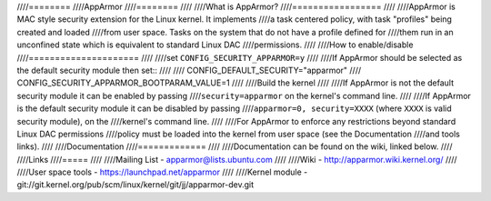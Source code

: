 ////========
////AppArmor
////========
////
////What is AppArmor?
////=================
////
////AppArmor is MAC style security extension for the Linux kernel.  It implements
////a task centered policy, with task "profiles" being created and loaded
////from user space.  Tasks on the system that do not have a profile defined for
////them run in an unconfined state which is equivalent to standard Linux DAC
////permissions.
////
////How to enable/disable
////=====================
////
////set ``CONFIG_SECURITY_APPARMOR=y``
////
////If AppArmor should be selected as the default security module then set::
////
////   CONFIG_DEFAULT_SECURITY="apparmor"
////   CONFIG_SECURITY_APPARMOR_BOOTPARAM_VALUE=1
////
////Build the kernel
////
////If AppArmor is not the default security module it can be enabled by passing
////``security=apparmor`` on the kernel's command line.
////
////If AppArmor is the default security module it can be disabled by passing
////``apparmor=0, security=XXXX`` (where ``XXXX`` is valid security module), on the
////kernel's command line.
////
////For AppArmor to enforce any restrictions beyond standard Linux DAC permissions
////policy must be loaded into the kernel from user space (see the Documentation
////and tools links).
////
////Documentation
////=============
////
////Documentation can be found on the wiki, linked below.
////
////Links
////=====
////
////Mailing List - apparmor@lists.ubuntu.com
////
////Wiki - http://apparmor.wiki.kernel.org/
////
////User space tools - https://launchpad.net/apparmor
////
////Kernel module - git://git.kernel.org/pub/scm/linux/kernel/git/jj/apparmor-dev.git
